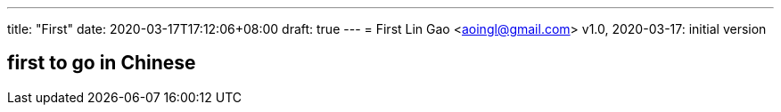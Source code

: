 ---
title: "First"
date: 2020-03-17T17:12:06+08:00
draft: true
---
= First
Lin Gao <aoingl@gmail.com>
v1.0, 2020-03-17: initial version

== first to go in Chinese
